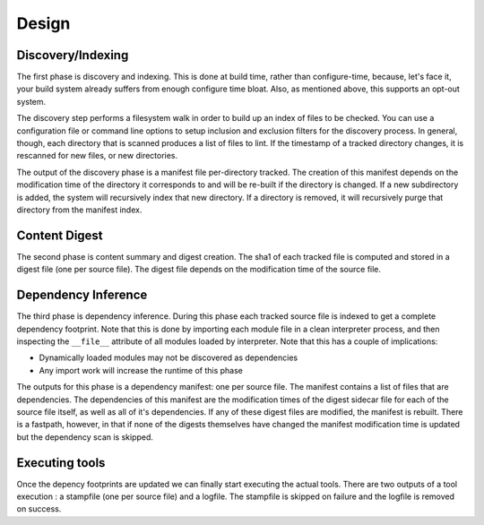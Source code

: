 ======
Design
======

Discovery/Indexing
==================

The first phase is discovery and indexing. This is done at build time, rather
than configure-time, because, let's face it, your build system already suffers
from enough configure time bloat. Also, as mentioned above, this supports an
opt-out system.

The discovery step performs a filesystem walk in order to build up an index
of files to be checked. You can use a configuration file or command line
options to setup inclusion and exclusion filters for the discovery process.
In general, though, each directory that is scanned produces a list of files to
lint. If the timestamp of a tracked directory changes, it is rescanned for new
files, or new directories.

The output of the discovery phase is a manifest file per-directory tracked.
The creation of this manifest depends on the modification time of the directory
it corresponds to and will be re-built if the directory is changed. If a new
subdirectory is added, the system will recursively index that new directory.
If a directory is removed, it will recursively purge that directory from the
manifest index.

Content Digest
==============

The second phase is content summary and digest creation. The sha1 of each
tracked file is computed and stored in a digest file (one per source file).
The digest file depends on the modification time of the source file.

Dependency Inference
====================

The third phase is dependency inference. During this phase each tracked
source file is indexed to get a complete dependency footprint. Note that this
is done by importing each module file in a clean interpreter process, and
then inspecting the ``__file__`` attribute of all modules loaded by
interpreter. Note that this has a couple of implications:

* Dynamically loaded modules may not be discovered as dependencies
* Any import work will increase the runtime of this phase

The outputs for this phase is a dependency manifest: one per source file. The
manifest contains a list of files that are dependencies. The dependencies of
this manifest are the modification times of the digest sidecar file for
each of the  source file itself, as well as all of it's dependencies. If any of
these digest files are modified, the manifest is rebuilt. There is a fastpath,
however, in that if none of the digests themselves have changed the manifest
modification time is updated but the dependency scan is skipped.

Executing tools
===============

Once the depency footprints are updated we can finally start executing the
actual tools. There are two outputs of a tool execution : a stampfile
(one per source file) and a logfile. The stampfile is skipped on failure and
the logfile is removed on success.
